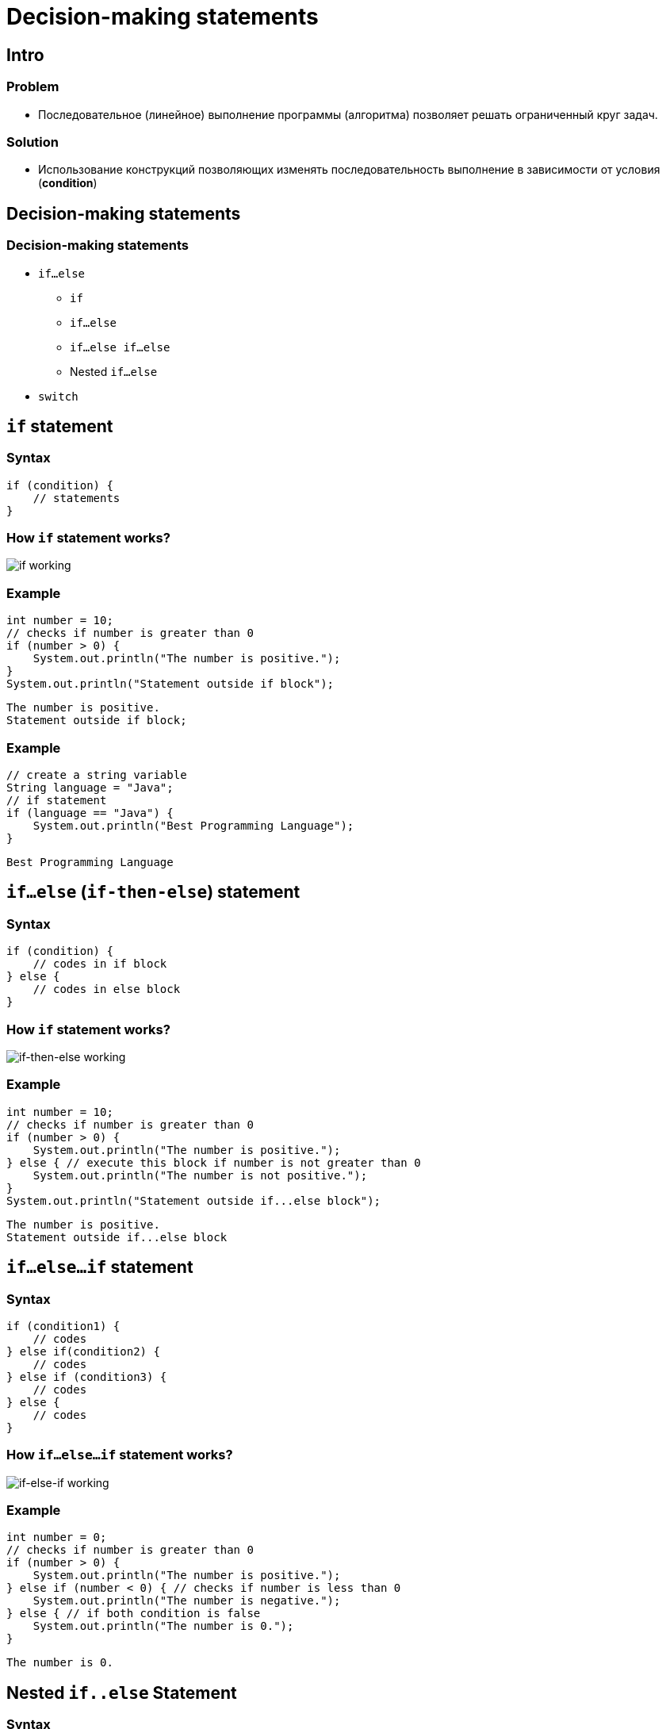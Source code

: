 = Decision-making statements

== Intro

=== Problem

[.step]
* Последовательное (линейное) выполнение программы (алгоритма) позволяет решать ограниченный круг задач.

=== Solution
[.step]
* Использование конструкций позволяющих изменять последовательность выполнение в зависимости от условия (*condition*)

== Decision-making statements

=== Decision-making statements

[.step]
* `if...else`
[.step]
** `if`
** `if...else`
** `if...else if...else`
** Nested `if...else`
* `switch`

== `if` statement

=== Syntax

[.fragment]
[source,java]
----
if (condition) {
    // statements
}
----

=== How `if` statement works?

[.fragment]
image:/assets/img/java/core/decision-making-statements/if-working.png[if working]

=== Example

[.fragment]
[source,java]
----
int number = 10;
// checks if number is greater than 0
if (number > 0) {
    System.out.println("The number is positive.");
}
System.out.println("Statement outside if block");
----

[.fragment]
[source,output]
----
The number is positive.
Statement outside if block;
----

=== Example

[.fragment]
[source,java]
----
// create a string variable
String language = "Java";
// if statement
if (language == "Java") {
    System.out.println("Best Programming Language");
}
----

[.fragment]
[source,output]
----
Best Programming Language
----

== `if...else` (`if-then-else`) statement

=== Syntax

[.fragment]
[source,java]
----
if (condition) {
    // codes in if block
} else {
    // codes in else block
}
----

=== How `if` statement works?

[.fragment]
image:/assets/img/java/core/decision-making-statements/if-else-working.png[if-then-else working]

=== Example

[.fragment]
[source,java]
----
int number = 10;
// checks if number is greater than 0
if (number > 0) {
    System.out.println("The number is positive.");
} else { // execute this block if number is not greater than 0
    System.out.println("The number is not positive.");
}
System.out.println("Statement outside if...else block");
----

[.fragment]
[source,output]
----
The number is positive.
Statement outside if...else block
----

== `if...else...if` statement

=== Syntax

[.fragment]
[source,java]
----
if (condition1) {
    // codes
} else if(condition2) {
    // codes
} else if (condition3) {
    // codes
} else {
    // codes
}
----

=== How `if...else...if` statement works?

[.fragment]
image:/assets/img/java/core/decision-making-statements/if-else-if-working.png[if-else-if working]

=== Example

[.fragment]
[source,java]
----
int number = 0;
// checks if number is greater than 0
if (number > 0) {
    System.out.println("The number is positive.");
} else if (number < 0) { // checks if number is less than 0
    System.out.println("The number is negative.");
} else { // if both condition is false
    System.out.println("The number is 0.");
}
----

[.fragment]
[source,output]
----
The number is 0.
----

== Nested `if..else` Statement

=== Syntax

[.fragment]
[source,java]
----
if (condition1) {
    if (condition2) {
        // codes
    } else {
        // codes
    }
} else {
    // codes
}
----

=== Example

[.fragment]
[source,java]
----
// declaring double type variables
double n1 = -1.0;
double n2 = 4.5;
double n3 = -5.3;
double largest;

if (n1 >= n2) { // checks if n1 is greater than or equal to n2
    // checks if n1 is greater than or equal to n3
    if (n1 >= n3) { // if...else statement inside the if block
        largest = n1;
    } else {
        largest = n3;
    }
} else { // if..else statement inside else block
    // checks if n2 is greater than or equal to n3
    if (n2 >= n3) {
        largest = n2;
    } else {
        largest = n3;
    }
}
System.out.println("Largest Number: " + largest);
----

[.fragment]
[source,output]
----
Largest Number: 4.5
----

== `switch` statement

=== Syntax

[.fragment]
[source,java]
----
switch(expression) {
case exp1:
    // code block
    break;
// ...
case expN:
    // code block
    break;
default:
    // code block
}
----

=== Syntax

[.step]
* Значения `exp1`, ..., `expN` должны быть константами и могут быть значения типа `byte`, `short`, `char`, `int` или `enum`.
* C *Java 7* тип `String`, `Character`, `Byte`, `Short` и `Integer`

=== How does the `switch` statement work?

[.fragment]
image:/assets/img/java/core/decision-making-statements/switch-case-implementation.png[switch-case implementation]

=== Example

[.fragment]
[source,java]
----
int number = 44;
String size;
// switch statement to check size
switch (number) {
    case 29:
        size = "Small";
        break;
    case 42:
        size = "Medium";
        break;
    // match the value of week
    case 44:
        size = "Large";
        break;
    case 48:
        size = "Extra Large";
        break;
    default:
        size = "Unknown";
        break;
}
System.out.println("Size: " + size);
----

[.fragment]
[source,output]
----
Size: Large
----

== `break` statement in `switch...case`

=== Example

[.fragment]
[source,java]
----
int expression = 2;
// switch statement to check size
switch (expression) {
    case 1:
        System.out.println("Case 1");
    // matching case
    case 2:
        System.out.println("Case 2");
    case 3:
        System.out.println("Case 3");
    default:
        System.out.println("Default case");
}
----

[.fragment]
[source,output]
----
Case 2
Case 3
Default case
----

== Ternary Operator (Short hand `if ... else`)

=== Ternary Operator

image:/assets/img/java/core/decision-making-statements/ternary-operator.svg[Ternary Operator,200%]

=== Syntax

[.fragment]
[source,java]
----
variable = (condition) ? expressionTrue : expressionFalse;

variable = (condition)
        ? expressionTrue
        : expressionFalse;
----

=== Example

[.fragment]
[source,java]
----
int time = 20;
if (time < 18) {
    System.out.println("Good day.");
} else {
    System.out.println("Good evening.");
}
----

=== Example

[.fragment]
[source,java]
----
int time = 20;
String result = (time < 18)
    ? "Good day."
    : "Good evening.";
System.out.println(result);
----
